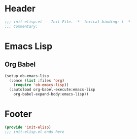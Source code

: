 * Header
#+begin_src emacs-lisp
  ;;; init-elisp.el -- Init File. -*- lexical-binding: t -*-
  ;;; Commentary:

#+end_src

* Emacs Lisp
** Org Babel
#+begin_src emacs-lisp
  (setup ob-emacs-lisp
    (:once (list :files 'org)
      (require 'ob-emacs-lisp))
    (:autoload org-babel-execute:emacs-lisp
      org-babel-expand-body:emacs-lisp))
#+end_src


* Footer
#+begin_src emacs-lisp
(provide 'init-elisp)
;;; init-elisp.el ends here
#+end_src
